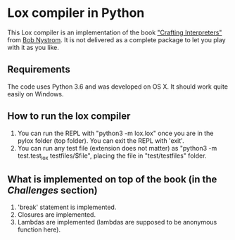 * Lox compiler in Python
This Lox compiler is an implementation of the book [[https://github.com/munificent/craftinginterpreters]["Crafting Interpreters"]] from [[https://github.com/munificent][Bob Nystrom]].
It is not delivered as a complete package to let you play with it as you like. 

** Requirements
The code uses Python 3.6 and was developed on OS X. It should work quite easily on Windows.

** How to run the lox compiler
1. You can run the REPL with "python3 -m lox.lox" once you are in the pylox folder (top folder). You can exit the REPL with 'exit'.
2. You can run any test file (extension does not matter) as "python3 -m test.test_lox testfiles/$file", placing the file in "test/testfiles" folder.

** What is implemented on top of the book (in the /Challenges/ section)
1. 'break' statement is implemented.
2. Closures are implemented.
3. Lambdas are implemented (lambdas are supposed to be anonymous function here).
